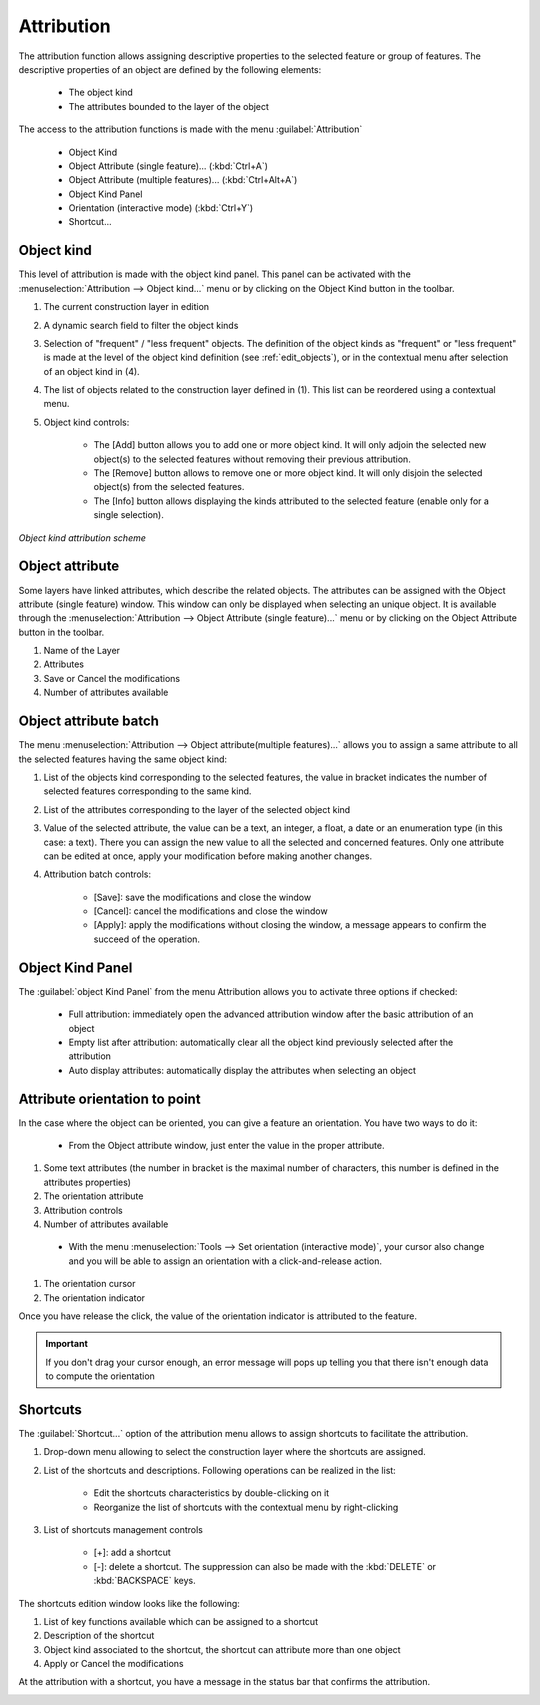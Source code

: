 Attribution
====================

The attribution function allows assigning descriptive properties to the selected feature or group of features. The descriptive properties of an object are defined by the following elements:

  * The object kind
  * The attributes bounded to the layer of the object

The access to the attribution functions is made with the menu :guilabel:`Attribution`

  * Object Kind
  * Object Attribute (single feature)... (:kbd:`Ctrl+A`)
  * Object Attribute (multiple features)... (:kbd:`Ctrl+Alt+A`)
  * Object Kind Panel
  * Orientation (interactive mode) (:kbd:`Ctrl+Y`)
  * Shortcut...


.. _object-kind:

Object kind
----------------------------

This level of attribution is made with the object kind panel. This panel can be activated with the :menuselection:`Attribution --> Object kind...` menu or by clicking on the Object Kind button in the toolbar.

.. image:: img/window-objectkind.png

#. The current construction layer in edition
#. A dynamic search field to filter the object kinds
#. Selection of "frequent" / "less frequent" objects. The definition of the object kinds as "frequent" or "less frequent" is made at the level of the object kind definition (see :ref:`edit_objects`), or in the contextual menu after selection of an object kind in (4).
#. The list of objects related to the construction layer defined in (1). This list can be reordered using a contextual menu.  
#. Object kind controls:

    * The [Add] button allows you to add one or more object kind. It will only adjoin the selected new object(s) to the selected features without removing their previous attribution.
    * The [Remove] button allows to remove one or more object kind. It will only disjoin the selected object(s) from the selected features.
    * The [Info] button allows displaying the kinds attributed to the selected feature (enable only for a single selection).

*Object kind attribution scheme*

.. image:: img/graph.png

.. _object-attribute:

Object attribute
----------------------------

Some layers have linked attributes, which describe the related objects. The attributes can be assigned with the Object attribute (single feature) window. This window can only be displayed when selecting an unique object. It is available through the :menuselection:`Attribution --> Object Attribute (single feature)...` menu or by clicking on the Object Attribute button in the toolbar.

.. image:: img/window-objectattributesingle.png

#. Name of the Layer
#. Attributes
#. Save or Cancel the modifications
#. Number of attributes available

.. _object-attribute-batch:

Object attribute batch
----------------------------

The  menu :menuselection:`Attribution --> Object attribute(multiple features)...` allows you to assign a same attribute to all the selected features having the same object kind:

.. image:: img/window-objectattributemultiple.png

#. List of the objects kind corresponding to the selected features, the value in bracket indicates the number of selected features corresponding to the same kind.
#. List of the attributes corresponding to the layer of the selected object kind
#. Value of the selected attribute, the value can be a text, an integer, a float, a date or an enumeration type (in this case: a text). There you can assign the new value to all the selected and concerned features. Only one attribute can be edited at once, apply your modification before making another changes.
#. Attribution batch controls:

    * [Save]: save the modifications and close the window
    * [Cancel]: cancel the modifications and close the window
    * [Apply]: apply the modifications without closing the window, a message appears to confirm the succeed of the operation.

.. image:: img/window-batchsucceed.png

Object Kind Panel
----------------------------

The :guilabel:`object Kind Panel` from the menu Attribution allows you to activate three options if checked:

  - Full attribution: immediately open the advanced attribution window after the basic attribution of an object
  - Empty list after attribution: automatically clear all the object kind previously selected after the attribution
  - Auto display attributes: automatically display the attributes when selecting an object

.. _attribute_orientation_to_point:

Attribute orientation to point
--------------------------------

In the case where the object can be oriented, you can give a feature an orientation. You have two ways to do it:

  * From the Object attribute window, just enter the value in the proper attribute.

.. image:: img/window-advancedattribution-azimut.png

#. Some text attributes (the number in bracket is the maximal number of characters, this number is defined in the attributes properties)
#. The orientation attribute
#. Attribution controls
#. Number of attributes available

  * With the menu :menuselection:`Tools --> Set orientation (interactive mode)`, your cursor also change and you will be able to assign an orientation with a click-and-release action.

.. image:: img/window-orientation2.png

#. The orientation cursor
#. The orientation indicator

Once you have release the click, the value of the orientation indicator is attributed to the feature.

.. important:: If you don't drag your cursor enough, an error message will pops up telling you that there isn't enough data to compute the orientation

Shortcuts
----------------------------

The :guilabel:`Shortcut...` option of the attribution menu allows to assign shortcuts to facilitate the attribution.

.. image:: img/window-shortcuts.png

#. Drop-down menu allowing to select the construction layer where the shortcuts are assigned.
#. List of the shortcuts and descriptions. Following operations can be realized in the list:

    * Edit the shortcuts characteristics by double-clicking on it
    * Reorganize the list of shortcuts with the contextual menu by right-clicking

#. List of shortcuts management controls

    * [+]: add a shortcut
    * [-]: delete a shortcut. The suppression can also be made with the :kbd:`DELETE` or :kbd:`BACKSPACE` keys.

The shortcuts edition window looks like the following:

.. image:: img/window-editshortcuts.png

#. List of key functions available which can be assigned to a shortcut
#. Description of the shortcut
#. Object kind associated to the shortcut, the shortcut can attribute more than one object
#. Apply or Cancel the modifications

At the attribution with a shortcut, you have a message in the status bar that confirms the attribution.

.. image:: img/shortcut-attribution.png

